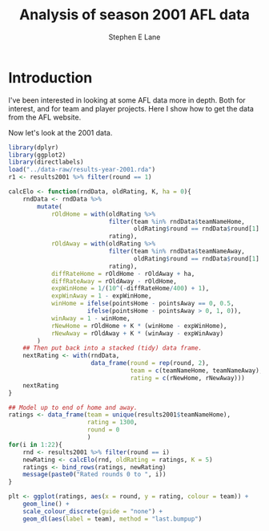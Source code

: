 #+OPTIONS: num:t todo:nil tasks:nil
#+OPTIONS: toc:nil
#+OPTIONS: H:4
#+TITLE: Analysis of season 2001 AFL data
#+AUTHOR: Stephen E Lane

#+HTML_MATHJAX: align: left tagindent: 5em tagside: right font: Neo-Euler

#+TOC: headlines 2

* Introduction

I've been interested in looking at some AFL data more in depth. Both for interest, and for team and player projects. Here I show how to get the data from the AFL website.

Now let's look at the 2001 data.

#+BEGIN_SRC R :session :exports both :results output
  library(dplyr)
  library(ggplot2)
  library(directlabels)
  load("../data-raw/results-year-2001.rda")
  r1 <- results2001 %>% filter(round == 1)

  calcElo <- function(rndData, oldRating, K, ha = 0){
      rndData <- rndData %>%
          mutate(
              rOldHome = with(oldRating %>%
                              filter(team %in% rndData$teamNameHome,
                                     oldRating$round == rndData$round[1] - 1),
                              rating),
              rOldAway = with(oldRating %>%
                              filter(team %in% rndData$teamNameAway,
                                     oldRating$round == rndData$round[1] - 1),
                              rating),
              diffRateHome = rOldHome - rOldAway + ha,
              diffRateAway = rOldAway - rOldHome,
              expWinHome = 1/(10^(-diffRateHome/400) + 1),
              expWinAway = 1 - expWinHome,
              winHome = ifelse(pointsHome - pointsAway == 0, 0.5,
                        ifelse(pointsHome - pointsAway > 0, 1, 0)),
              winAway = 1 - winHome,
              rNewHome = rOldHome + K * (winHome - expWinHome),
              rNewAway = rOldAway + K * (winAway - expWinAway)
          )
      ## Then put back into a stacked (tidy) data frame.
      nextRating <- with(rndData,
                         data_frame(round = rep(round, 2),
                                    team = c(teamNameHome, teamNameAway),
                                    rating = c(rNewHome, rNewAway)))
      nextRating
  }

  ## Model up to end of home and away.
  ratings <- data_frame(team = unique(results2001$teamNameHome),
                        rating = 1300,
                        round = 0
                        )
  for(i in 1:22){
      rnd <- results2001 %>% filter(round == i)
      newRating <- calcElo(rnd, oldRating = ratings, K = 5)
      ratings <- bind_rows(ratings, newRating)
      message(paste0("Rated rounds 0 to ", i))
  }

  plt <- ggplot(ratings, aes(x = round, y = rating, colour = team)) +
      geom_line() +
      scale_colour_discrete(guide = "none") +
      geom_dl(aes(label = team), method = "last.bumpup")
#+END_SRC
